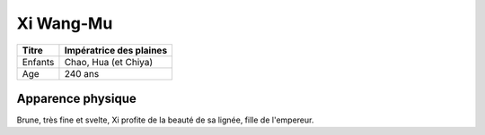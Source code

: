 **********
Xi Wang-Mu
**********

+---------+-------------------------+
| Titre   | Impératrice des plaines |
+=========+=========================+
| Enfants | Chao, Hua (et Chiya)    |
+---------+-------------------------+
| Age     | 240 ans                 |
+---------+-------------------------+


Apparence physique
==================

Brune, très fine et svelte, Xi profite de la beauté de sa lignée, fille de l'empereur. 